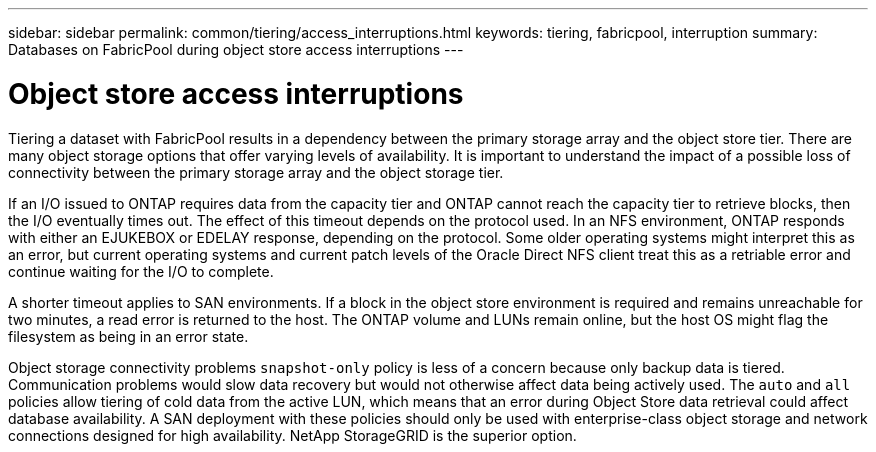 ---
sidebar: sidebar
permalink: common/tiering/access_interruptions.html
keywords: tiering, fabricpool, interruption
summary: Databases on FabricPool during object store access interruptions
---

= Object store access interruptions
:hardbreaks:
:nofooter:
:icons: font
:linkattrs:
:imagesdir: ./../media/

[.lead]
Tiering a dataset with FabricPool results in a dependency between the primary storage array and the object store tier. There are many object storage options that offer varying levels of availability. It is important to understand the impact of a possible loss of connectivity between the primary storage array and the object storage tier.

If an I/O issued to ONTAP requires data from the capacity tier and ONTAP cannot reach the capacity tier to retrieve blocks, then the I/O eventually times out. The effect of this timeout depends on the protocol used. In an NFS environment, ONTAP responds with either an EJUKEBOX or EDELAY response, depending on the protocol. Some older operating systems might interpret this as an error, but current operating systems and current patch levels of the Oracle Direct NFS client treat this as a retriable error and continue waiting for the I/O to complete.

A shorter timeout applies to SAN environments. If a block in the object store environment is required and remains unreachable for two minutes, a read error is returned to the host. The ONTAP volume and LUNs remain online, but the host OS might flag the filesystem as being in an error state.

Object storage connectivity problems `snapshot-only` policy is less of a concern because only backup data is tiered. Communication problems would slow data recovery but would not otherwise affect data being actively used. The `auto` and `all` policies allow tiering of cold data from the active LUN, which means that an error during Object Store data retrieval could affect database availability. A SAN deployment with these policies should only be used with enterprise-class object storage and network connections designed for high availability. NetApp StorageGRID is the superior option.

